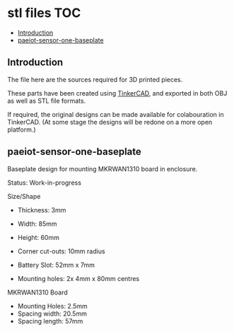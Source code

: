 * stl files                                                               :TOC:
  - [[#introduction][Introduction]]
  - [[#paeiot-sensor-one-baseplate][paeiot-sensor-one-baseplate]]

** Introduction
The file here are the sources required for 3D printed pieces.

These parts have been created using [[https://www.tinkercad.com][TinkerCAD]], and exported in both OBJ as well
as STL file formats.

If required, the original designs can be made available for colabouration in
TinkerCAD. (At some stage the designs will be redone on a more open platform.)

** paeiot-sensor-one-baseplate
Baseplate design for mounting MKRWAN1310 board in enclosure.

Status: Work-in-progress

Size/Shape
- Thickness: 3mm
- Width: 85mm
- Height: 60mm
- Corner cut-outs: 10mm radius
- Battery Slot: 52mm x 7mm

- Mounting holes: 2x 4mm x 80mm centres

MKRWAN1310 Board
- Mounting Holes: 2.5mm
- Spacing width: 20.5mm
- Spacing length: 57mm
